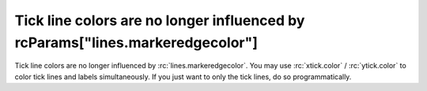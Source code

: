 Tick line colors are no longer influenced by rcParams["lines.markeredgecolor"]
``````````````````````````````````````````````````````````````````````````````

Tick line colors are no longer influenced by :rc:`lines.markeredgecolor`.
You may use :rc:`xtick.color` / :rc:`ytick.color` to color tick lines and
labels simultaneously. If you just want to only the tick lines, do so
programmatically.
